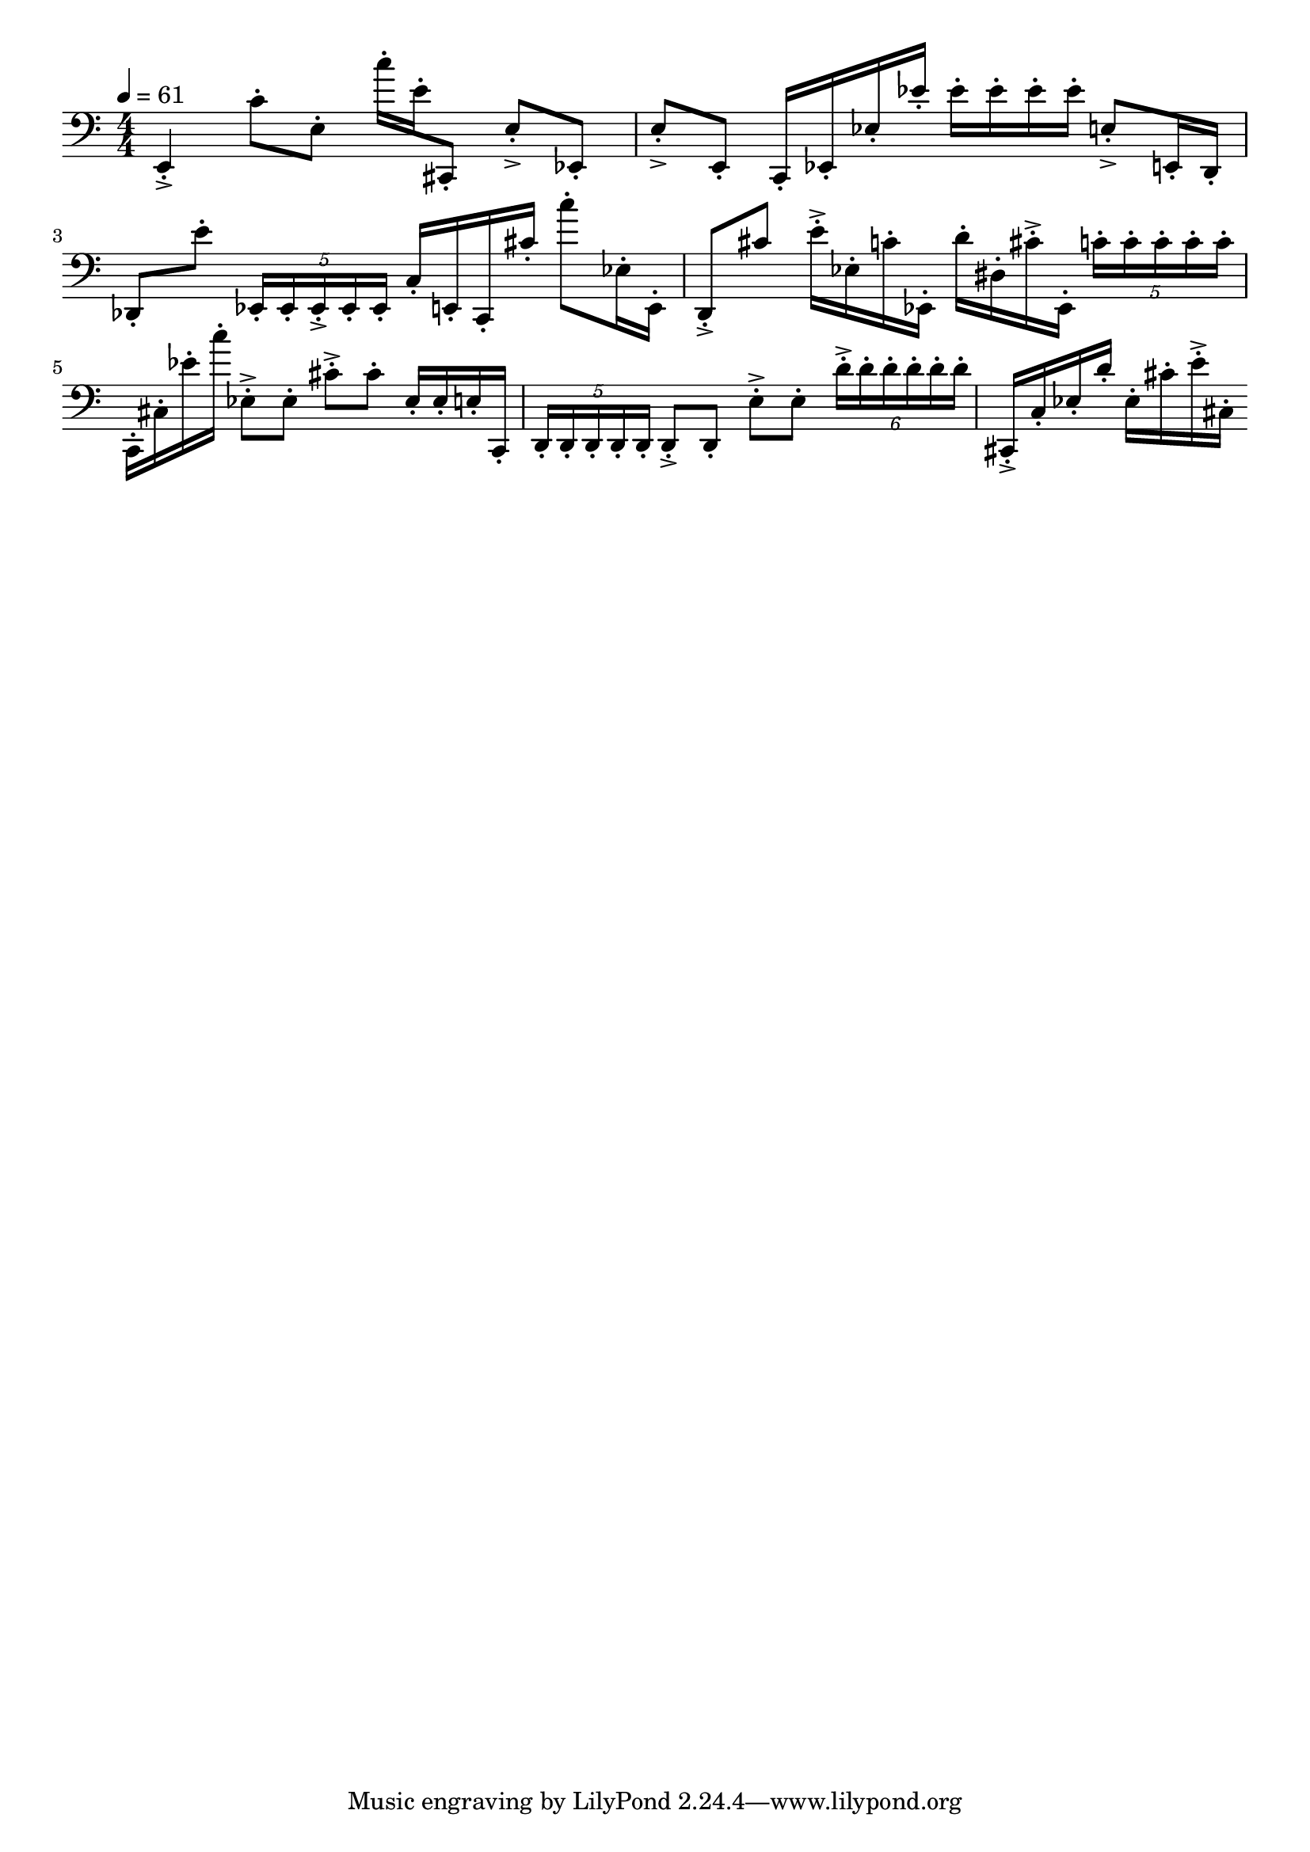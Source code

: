 \version "2.18.2"

\score{
  \new Staff \with{}
  {
    
    \clef bass
    \numericTimeSignature
    \tempo 4 = 61
    \time 4/4
    
%     b,,4  -  c''4


    e,4-.-> c'8-. e8-.    c''16-. e'16-. cis,8-.
    
    e8-.-> ees,8-.     e8-.-> e,-.
    
    c,16-. ees,16-. ees16-. ees'16-.
    
    ees'16-. ees'16-. ees'16-. ees'16-.
    
    e8-.-> e,16-. d,16-.    des,8-. e'8-.
    
    \tuplet 5/4 { ees,16-. ees,-. ees,-.-> ees,-. ees,-. }
    
    c16-. e,16-. c,16-. cis'16-.
    
    c''8-. ees16-. e,16-. 
    
    d,8-.-> cis'8
    
    e'16-.-> ees16-. c'16-. ees,16-.
    
    d'16-. dis16-. cis'16-.-> ees,16-.
    
    \tuplet 5/4 { c'16-. c'-. c'-. c'-. c'-. }
    
    c,16-. cis16-. ees'16-. c''16-.
    
    ees8-.-> ees8-.    cis'8-.-> cis'8-.
    
    ees16-. ees16-. e16-. c,16-.
    
    \tuplet 5/4 { d,16-. d,-. d,-. d,-. d,-. }
    
    d,8-.-> d,8-.    e8-.-> e8-.    
    \tuplet 6/4 { d'16-.-> d'16-. d'16-. d'16-. d'16-. d'16-. }
    
    cis,16-.-> c16-. ees16-. d'16-.
    
    ees16-. cis'16-. e'16-.-> cis16-.
    
    
  }
  
  \layout{ 
    indent = 0
  }
  
  \midi{}
  
}